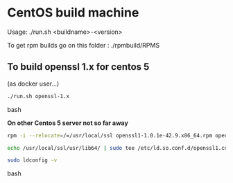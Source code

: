 * CentOS build machine
Usage: ./run.sh <buildname>-<version>

To get rpm builds go on this folder : ./rpmbuild/RPMS

** To build openssl 1.x for centos 5

(as docker user...)

#+BEGIN_SRC bash
./run.sh openssl-1.x
#+END_SRC bash

*On other Centos 5 server not so far away*

#+BEGIN_SRC bash
rpm -i --relocate=/=/usr/local/ssl openssl1-1.0.1e-42.9.x86_64.rpm openssl1-libs-1.0.1e-42.9.x86_64.rpm openssl1-devel-1.0.1e-42.9.x86_64.rpm

echo /usr/local/ssl/usr/lib64/ | sudo tee /etc/ld.so.conf.d/openssl1.conf

sudo ldconfig -v
#+END_SRC bash
